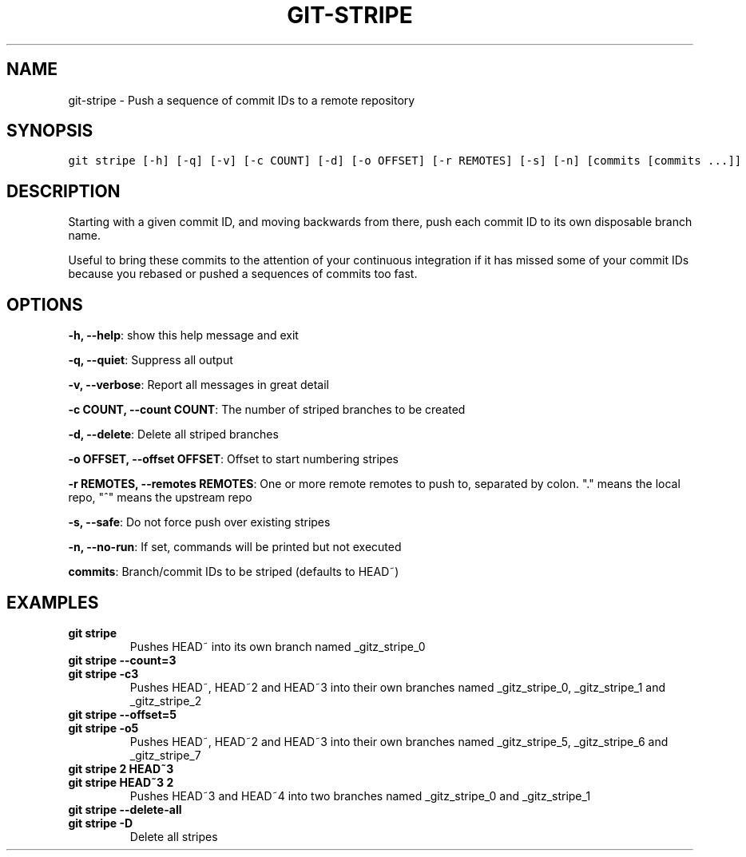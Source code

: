 .TH GIT-STRIPE 1 "03 January, 2020" "Gitz 0.9.13" "Gitz Manual"

.SH NAME
git-stripe - Push a sequence of commit IDs to a remote repository

.SH SYNOPSIS
.sp
.nf
.ft C
git stripe [-h] [-q] [-v] [-c COUNT] [-d] [-o OFFSET] [-r REMOTES] [-s] [-n] [commits [commits ...]]
.ft P
.fi


.SH DESCRIPTION
Starting with a given commit ID, and moving backwards from there,
push each commit ID to its own disposable branch name.

.sp
Useful to bring these commits to the attention of your continuous integration
if it has missed some of your commit IDs because you rebased or pushed a
sequences of commits too fast.

.SH OPTIONS
\fB\-h, \-\-help\fP: show this help message and exit

\fB\-q, \-\-quiet\fP: Suppress all output

\fB\-v, \-\-verbose\fP: Report all messages in great detail

\fB\-c COUNT, \-\-count COUNT\fP: The number of striped branches to be created

\fB\-d, \-\-delete\fP: Delete all striped branches

\fB\-o OFFSET, \-\-offset OFFSET\fP: Offset to start numbering stripes

\fB\-r REMOTES, \-\-remotes REMOTES\fP: One or more remote remotes to push to, separated by colon. "." means the local repo, "^" means the upstream repo

\fB\-s, \-\-safe\fP: Do not force push over existing stripes

\fB\-n, \-\-no\-run\fP: If set, commands will be printed but not executed


\fBcommits\fP: Branch/commit IDs to be striped (defaults to HEAD~)


.SH EXAMPLES
.TP
.B \fB git stripe \fP
Pushes HEAD~ into its own branch named _gitz_stripe_0

.sp
.TP
.B \fB git stripe \-\-count=3 \fP
.TP
.B \fB git stripe \-c3 \fP
Pushes HEAD~, HEAD~2 and HEAD~3 into their own branches named
_gitz_stripe_0, _gitz_stripe_1 and _gitz_stripe_2

.sp
.TP
.B \fB git stripe \-\-offset=5 \fP
.TP
.B \fB git stripe \-o5 \fP
Pushes HEAD~, HEAD~2 and HEAD~3 into their own branches named
_gitz_stripe_5, _gitz_stripe_6 and _gitz_stripe_7

.sp
.TP
.B \fB git stripe 2 HEAD~3 \fP
.TP
.B \fB git stripe HEAD~3 2 \fP
Pushes HEAD~3 and HEAD~4 into two branches named _gitz_stripe_0
and  _gitz_stripe_1

.sp
.TP
.B \fB git stripe \-\-delete\-all \fP
.TP
.B \fB git stripe \-D \fP
Delete all stripes

